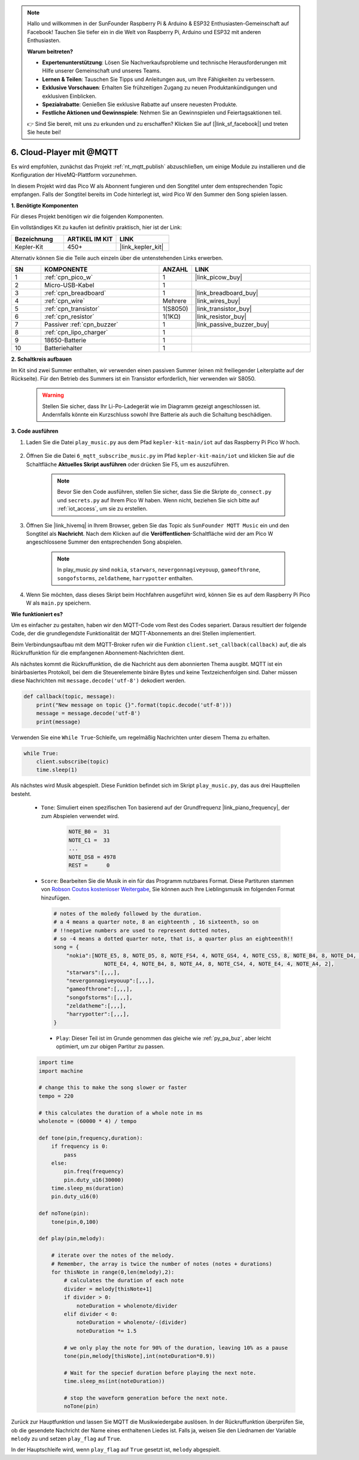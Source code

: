 .. note::

    Hallo und willkommen in der SunFounder Raspberry Pi & Arduino & ESP32 Enthusiasten-Gemeinschaft auf Facebook! Tauchen Sie tiefer ein in die Welt von Raspberry Pi, Arduino und ESP32 mit anderen Enthusiasten.

    **Warum beitreten?**

    - **Expertenunterstützung**: Lösen Sie Nachverkaufsprobleme und technische Herausforderungen mit Hilfe unserer Gemeinschaft und unseres Teams.
    - **Lernen & Teilen**: Tauschen Sie Tipps und Anleitungen aus, um Ihre Fähigkeiten zu verbessern.
    - **Exklusive Vorschauen**: Erhalten Sie frühzeitigen Zugang zu neuen Produktankündigungen und exklusiven Einblicken.
    - **Spezialrabatte**: Genießen Sie exklusive Rabatte auf unsere neuesten Produkte.
    - **Festliche Aktionen und Gewinnspiele**: Nehmen Sie an Gewinnspielen und Feiertagsaktionen teil.

    👉 Sind Sie bereit, mit uns zu erkunden und zu erschaffen? Klicken Sie auf [|link_sf_facebook|] und treten Sie heute bei!

.. _nt_mqtt_Subscribe:

6. Cloud-Player mit @MQTT
=========================================

Es wird empfohlen, zunächst das Projekt :ref:`nt_mqtt_publish` abzuschließen, um einige Module zu installieren und die Konfiguration der HiveMQ-Plattform vorzunehmen.

In diesem Projekt wird das Pico W als Abonnent fungieren und den Songtitel unter dem entsprechenden Topic empfangen. 
Falls der Songtitel bereits im Code hinterlegt ist, wird Pico W den Summer den Song spielen lassen.

**1. Benötigte Komponenten**

Für dieses Projekt benötigen wir die folgenden Komponenten. 

Ein vollständiges Kit zu kaufen ist definitiv praktisch, hier ist der Link: 

.. list-table::
    :widths: 20 20 20
    :header-rows: 1

    *   - Bezeichnung
        - ARTIKEL IM KIT
        - LINK
    *   - Kepler-Kit
        - 450+
        - |link_kepler_kit|

Alternativ können Sie die Teile auch einzeln über die untenstehenden Links erwerben.

.. list-table::
    :widths: 5 20 5 20
    :header-rows: 1

    *   - SN
        - KOMPONENTE
        - ANZAHL
        - LINK

    *   - 1
        - :ref:`cpn_pico_w`
        - 1
        - |link_picow_buy|
    *   - 2
        - Micro-USB-Kabel
        - 1
        - 
    *   - 3
        - :ref:`cpn_breadboard`
        - 1
        - |link_breadboard_buy|
    *   - 4
        - :ref:`cpn_wire`
        - Mehrere
        - |link_wires_buy|
    *   - 5
        - :ref:`cpn_transistor`
        - 1(S8050)
        - |link_transistor_buy|
    *   - 6
        - :ref:`cpn_resistor`
        - 1(1KΩ)
        - |link_resistor_buy|
    *   - 7
        - Passiver :ref:`cpn_buzzer`
        - 1
        - |link_passive_buzzer_buy|
    *   - 8
        - :ref:`cpn_lipo_charger`
        - 1
        -  
    *   - 9
        - 18650-Batterie
        - 1
        -  
    *   - 10
        - Batteriehalter
        - 1
        -  

**2. Schaltkreis aufbauen**

Im Kit sind zwei Summer enthalten, wir verwenden einen passiven Summer (einen mit freiliegender Leiterplatte auf der Rückseite). Für den Betrieb des Summers ist ein Transistor erforderlich, hier verwenden wir S8050.

    .. warning::

        Stellen Sie sicher, dass Ihr Li-Po-Ladegerät wie im Diagramm gezeigt angeschlossen ist. Andernfalls könnte ein Kurzschluss sowohl Ihre Batterie als auch die Schaltung beschädigen.

.. image:: img/wiring/6.mqtt_sub_bb.png

**3. Code ausführen**

#. Laden Sie die Datei ``play_music.py`` aus dem Pfad ``kepler-kit-main/iot`` auf das Raspberry Pi Pico W hoch.

    .. image:: img/mqtt-A-1.png

#. Öffnen Sie die Datei ``6_mqtt_subscribe_music.py`` im Pfad ``kepler-kit-main/iot`` und klicken Sie auf die Schaltfläche **Aktuelles Skript ausführen** oder drücken Sie F5, um es auszuführen.

    .. image:: img/6_cloud_player.png

    .. note::

        Bevor Sie den Code ausführen, stellen Sie sicher, dass Sie die Skripte ``do_connect.py`` und ``secrets.py`` auf Ihrem Pico W haben. Wenn nicht, beziehen Sie sich bitte auf :ref:`iot_access`, um sie zu erstellen.

#. Öffnen Sie |link_hivemq| in Ihrem Browser, geben Sie das Topic als ``SunFounder MQTT Music`` ein und den Songtitel als **Nachricht**. Nach dem Klicken auf die **Veröffentlichen**-Schaltfläche wird der am Pico W angeschlossene Summer den entsprechenden Song abspielen.

    .. note::

        In play_music.py sind ``nokia``, ``starwars``, ``nevergonnagiveyouup``, ``gameofthrone``, ``songofstorms``, ``zeldatheme``, ``harrypotter`` enthalten.

    .. image:: img/mqtt-5.png
        :width: 500

#. Wenn Sie möchten, dass dieses Skript beim Hochfahren ausgeführt wird, können Sie es auf dem Raspberry Pi Pico W als ``main.py`` speichern.


**Wie funktioniert es?**

Um es einfacher zu gestalten, haben wir den MQTT-Code vom Rest des Codes separiert.
Daraus resultiert der folgende Code, der die grundlegendste Funktionalität der MQTT-Abonnements an drei Stellen implementiert.

.. code-block:: python
    :emphasize-lines: 13,14,15,16,20,28,29,30

    import time
    from umqtt.simple import MQTTClient

    from do_connect import *
    do_connect()

    mqtt_server = 'broker.hivemq.com'
    client_id = 'Jimmy'

    # to subscribe the message
    topic = b'SunFounder MQTT Music'

    def callback(topic, message):
        print("New message on topic {}".format(topic.decode('utf-8')))
        message = message.decode('utf-8')
        print(message)

    try:
        client = MQTTClient(client_id, mqtt_server, keepalive=60)
        client.set_callback(callback)
        client.connect()
        print('Connected to %s MQTT Broker'%(mqtt_server))
    except OSError as e:
        print('Failed to connect to MQTT Broker. Reconnecting...')
        time.sleep(5)
        machine.reset()
        
    while True:
        client.subscribe(topic)
        time.sleep(1)


Beim Verbindungsaufbau mit dem MQTT-Broker rufen wir die Funktion ``client.set_callback(callback)`` auf, die als Rückruffunktion für die empfangenen Abonnement-Nachrichten dient.

.. code-block:: python
    :emphasize-lines: 3

    try:
        client = MQTTClient(client_id, mqtt_server, keepalive=60)
        client.set_callback(callback)
        client.connect()
        print('Connected to %s MQTT Broker'%(mqtt_server))
    except OSError as e:
        print('Failed to connect to MQTT Broker. Reconnecting...')
        time.sleep(5)
        machine.reset()


Als nächstes kommt die Rückruffunktion, die die Nachricht aus dem abonnierten Thema ausgibt.
MQTT ist ein binärbasiertes Protokoll, bei dem die Steuerelemente binäre Bytes und keine Textzeichenfolgen sind. Daher müssen diese Nachrichten mit ``message.decode('utf-8')`` dekodiert werden.

.. code-block:: python

    def callback(topic, message):
        print("New message on topic {}".format(topic.decode('utf-8')))
        message = message.decode('utf-8')
        print(message)

Verwenden Sie eine ``While True``-Schleife, um regelmäßig Nachrichten unter diesem Thema zu erhalten.

.. code-block:: python

    while True:
        client.subscribe(topic)
        time.sleep(1)

Als nächstes wird Musik abgespielt. Diese Funktion befindet sich im Skript ``play_music.py``, das aus drei Hauptteilen besteht.

   * ``Tone``: Simuliert einen spezifischen Ton basierend auf der Grundfrequenz |link_piano_frequency|, der zum Abspielen verwendet wird.

        .. code-block:: python

            NOTE_B0 =  31
            NOTE_C1 =  33
            ...
            NOTE_DS8 = 4978
            REST =      0

   * ``Score``: Bearbeiten Sie die Musik in ein für das Programm nutzbares Format. Diese Partituren stammen von `Robson Coutos kostenloser Weitergabe <https://github.com/robsoncouto/arduino-songs>`_, Sie können auch Ihre Lieblingsmusik im folgenden Format hinzufügen.

    .. code-block:: python

        # notes of the moledy followed by the duration.
        # a 4 means a quarter note, 8 an eighteenth , 16 sixteenth, so on
        # !!negative numbers are used to represent dotted notes,
        # so -4 means a dotted quarter note, that is, a quarter plus an eighteenth!!
        song = {
            "nokia":[NOTE_E5, 8, NOTE_D5, 8, NOTE_FS4, 4, NOTE_GS4, 4, NOTE_CS5, 8, NOTE_B4, 8, NOTE_D4, 4, 
                        NOTE_E4, 4, NOTE_B4, 8, NOTE_A4, 8, NOTE_CS4, 4, NOTE_E4, 4, NOTE_A4, 2],
            "starwars":[,,,],
            "nevergonnagiveyouup":[,,,],
            "gameofthrone":[,,,],
            "songofstorms":[,,,],
            "zeldatheme":[,,,],
            "harrypotter":[,,,],
        }

    * ``Play``: Dieser Teil ist im Grunde genommen das gleiche wie :ref:`py_pa_buz`, aber leicht optimiert, um zur obigen Partitur zu passen.

   .. code-block:: python

       import time
       import machine

       # change this to make the song slower or faster
       tempo = 220

       # this calculates the duration of a whole note in ms
       wholenote = (60000 * 4) / tempo

       def tone(pin,frequency,duration):
           if frequency is 0:
               pass
           else:
               pin.freq(frequency)
               pin.duty_u16(30000)
           time.sleep_ms(duration)
           pin.duty_u16(0)

       def noTone(pin):
           tone(pin,0,100)

       def play(pin,melody):

           # iterate over the notes of the melody.
           # Remember, the array is twice the number of notes (notes + durations)
           for thisNote in range(0,len(melody),2):
               # calculates the duration of each note
               divider = melody[thisNote+1]
               if divider > 0:
                   noteDuration = wholenote/divider
               elif divider < 0:
                   noteDuration = wholenote/-(divider)
                   noteDuration *= 1.5

               # we only play the note for 90% of the duration, leaving 10% as a pause
               tone(pin,melody[thisNote],int(noteDuration*0.9))

               # Wait for the specief duration before playing the next note.
               time.sleep_ms(int(noteDuration))

               # stop the waveform generation before the next note.
               noTone(pin)


Zurück zur Hauptfunktion und lassen Sie MQTT die Musikwiedergabe auslösen.
In der Rückruffunktion überprüfen Sie, ob die gesendete Nachricht der Name eines enthaltenen Liedes ist.
Falls ja, weisen Sie den Liednamen der Variable ``melody`` zu und setzen ``play_flag`` auf ``True``.

.. code-block:: python
    :emphasize-lines: 5,6,7,8

    def callback(topic, message):
        print("New message on topic {}".format(topic.decode('utf-8')))
        message = message.decode('utf-8')
        print(message)
        if message in song.keys():
            global melody,play_flag
            melody = song[message]
            play_flag = True

In der Hauptschleife wird, wenn ``play_flag`` auf ``True`` gesetzt ist, ``melody`` abgespielt.

.. code-block:: python
    :emphasize-lines: 4,5,6

    while True:
        client.subscribe(topic)
        time.sleep(1)
        if play_flag is True:
            play(buzzer,melody)
            play_flag = False
